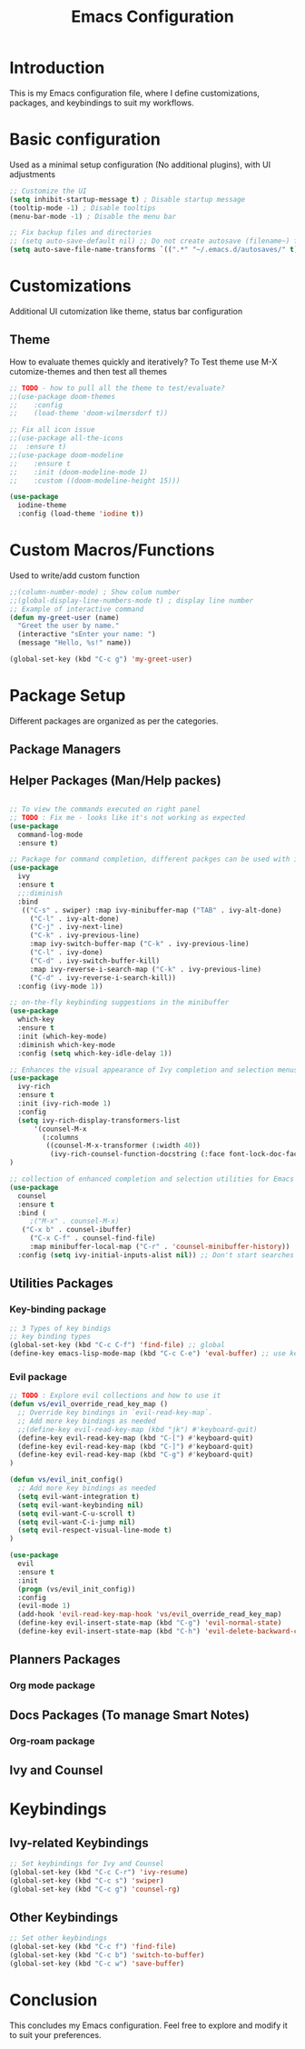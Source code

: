 #+TITLE: Emacs Configuration

* Introduction

This is my Emacs configuration file, where I define customizations, packages, and keybindings to suit my workflows.

* Basic configuration
Used as a minimal setup configuration (No additional plugins), with UI adjustments

#+BEGIN_SRC emacs-lisp
;; Customize the UI
(setq inhibit-startup-message t) ; Disable startup message
(tooltip-mode -1) ; Disable tooltips
(menu-bar-mode -1) ; Disable the menu bar

;; Fix backup files and directories
;; (setq auto-save-default nil) ;; Do not create autosave (filename~) files
(setq auto-save-file-name-transforms `((".*" "~/.emacs.d/autosaves/" t))) ; store autosave files in autosave directory, Prereq - make sure dir is created
#+END_SRC

* Customizations
Additional UI cutomization like theme, status bar configuration

** Theme
How to evaluate themes quickly and iteratively? 
To Test theme use M-X cutomize-themes and then test all themes
#+BEGIN_SRC emacs-lisp
;; TODO - how to pull all the theme to test/evaluate?
;;(use-package doom-themes
;;    :config
;;    (load-theme 'doom-wilmersdorf t))

;; Fix all icon issue
;;(use-package all-the-icons
;;  :ensure t)
;;(use-package doom-modeline
;;    :ensure t
;;    :init (doom-modeline-mode 1)
;;    :custom ((doom-modeline-height 15)))

(use-package 
  iodine-theme 
  :config (load-theme 'iodine t))

#+END_SRC

* Custom Macros/Functions 
Used to write/add custom function 

#+BEGIN_SRC emacs-lisp
;;(column-number-mode) ; Show colum number 
;;(global-display-line-numbers-mode t) ; display line number 
;; Example of interactive command
(defun my-greet-user (name) 
  "Greet the user by name." 
  (interactive "sEnter your name: ") 
  (message "Hello, %s!" name))

(global-set-key (kbd "C-c g") 'my-greet-user)

#+END_SRC

* Package Setup
Different packages are organized as per the categories.

** Package Managers
** Helper Packages (Man/Help packes)
#+BEGIN_SRC emacs-lisp

;; To view the commands executed on right panel 
;; TODO : Fix me - looks like it's not working as expected
(use-package 
  command-log-mode 
  :ensure t)

;; Package for command completion, different packges can be used with ivy e.g. counsel and other alterntives are helm, ido (TODO: Explore these packages)
(use-package 
  ivy 
  :ensure t
  ;;:diminish
  :bind 
   (("C-s" . swiper) :map ivy-minibuffer-map ("TAB" . ivy-alt-done) 
	 ("C-l" . ivy-alt-done) 
	 ("C-j" . ivy-next-line) 
	 ("C-k" . ivy-previous-line) 
	 :map ivy-switch-buffer-map ("C-k" . ivy-previous-line) 
	 ("C-l" . ivy-done) 
	 ("C-d" . ivy-switch-buffer-kill) 
	 :map ivy-reverse-i-search-map ("C-k" . ivy-previous-line) 
	 ("C-d" . ivy-reverse-i-search-kill)) 
  :config (ivy-mode 1))

;; on-the-fly keybinding suggestions in the minibuffer
(use-package 
  which-key 
  :ensure t 
  :init (which-key-mode) 
  :diminish which-key-mode 
  :config (setq which-key-idle-delay 1))

;; Enhances the visual appearance of Ivy completion and selection menus.
(use-package 
  ivy-rich 
  :ensure t 
  :init (ivy-rich-mode 1)
  :config
  (setq ivy-rich-display-transformers-list
      '(counsel-M-x
        (:columns
         ((counsel-M-x-transformer (:width 40))
          (ivy-rich-counsel-function-docstring (:face font-lock-doc-face))))))
)

;; collection of enhanced completion and selection utilities for Emacs
(use-package 
  counsel 
  :ensure t 
  :bind (
	 ;("M-x" . counsel-M-x)
   ("C-x b" . counsel-ibuffer) 
	 ("C-x C-f" . counsel-find-file) 
	 :map minibuffer-local-map ("C-r" . 'counsel-minibuffer-history)) 
  :config (setq ivy-initial-inputs-alist nil)) ;; Don't start searches with 

#+END_SRC

** Utilities Packages
*** Key-binding package

#+BEGIN_SRC emacs-lisp
;; 3 Types of key bindigs
;; key binding types
(global-set-key (kbd "C-c C-f") 'find-file) ;; global
(define-key emacs-lisp-mode-map (kbd "C-c C-e") 'eval-buffer) ;; use keymap
#+END_SRC 

*** Evil package
#+BEGIN_SRC emacs-lisp
;; TODO : Explore evil collections and how to use it
(defun vs/evil_override_read_key_map ()
  ;; Override key bindings in `evil-read-key-map`.
  ;; Add more key bindings as needed
  ;;(define-key evil-read-key-map (kbd "jk") #'keyboard-quit)
  (define-key evil-read-key-map (kbd "C-[") #'keyboard-quit)
  (define-key evil-read-key-map (kbd "C-]") #'keyboard-quit)
  (define-key evil-read-key-map (kbd "C-g") #'keyboard-quit)
)

(defun vs/evil_init_config()
  ;; Add more key bindings as needed
  (setq evil-want-integration t)
  (setq evil-want-keybinding nil) 
  (setq evil-want-C-u-scroll t)
  (setq evil-want-C-i-jump nil)
  (setq evil-respect-visual-line-mode t)
)

(use-package 
  evil 
  :ensure t 
  :init
  (progn (vs/evil_init_config))
  :config 
  (evil-mode 1) 
  (add-hook 'evil-read-key-map-hook 'vs/evil_override_read_key_map)
  (define-key evil-insert-state-map (kbd "C-g") 'evil-normal-state) 
  (define-key evil-insert-state-map (kbd "C-h") 'evil-delete-backward-char-and-join))

#+END_SRC 
** Planners Packages

*** Org mode package
** Docs Packages (To manage Smart Notes)
*** Org-roam package
** Ivy and Counsel

* Keybindings

** Ivy-related Keybindings

#+BEGIN_SRC emacs-lisp
;; Set keybindings for Ivy and Counsel
(global-set-key (kbd "C-c C-r") 'ivy-resume)
(global-set-key (kbd "C-c s") 'swiper)
(global-set-key (kbd "C-c g") 'counsel-rg)
#+END_SRC

** Other Keybindings

#+BEGIN_SRC emacs-lisp
;; Set other keybindings
(global-set-key (kbd "C-c f") 'find-file)
(global-set-key (kbd "C-c b") 'switch-to-buffer)
(global-set-key (kbd "C-c w") 'save-buffer)
#+END_SRC

* Conclusion

This concludes my Emacs configuration. Feel free to explore and modify it to suit your preferences.
